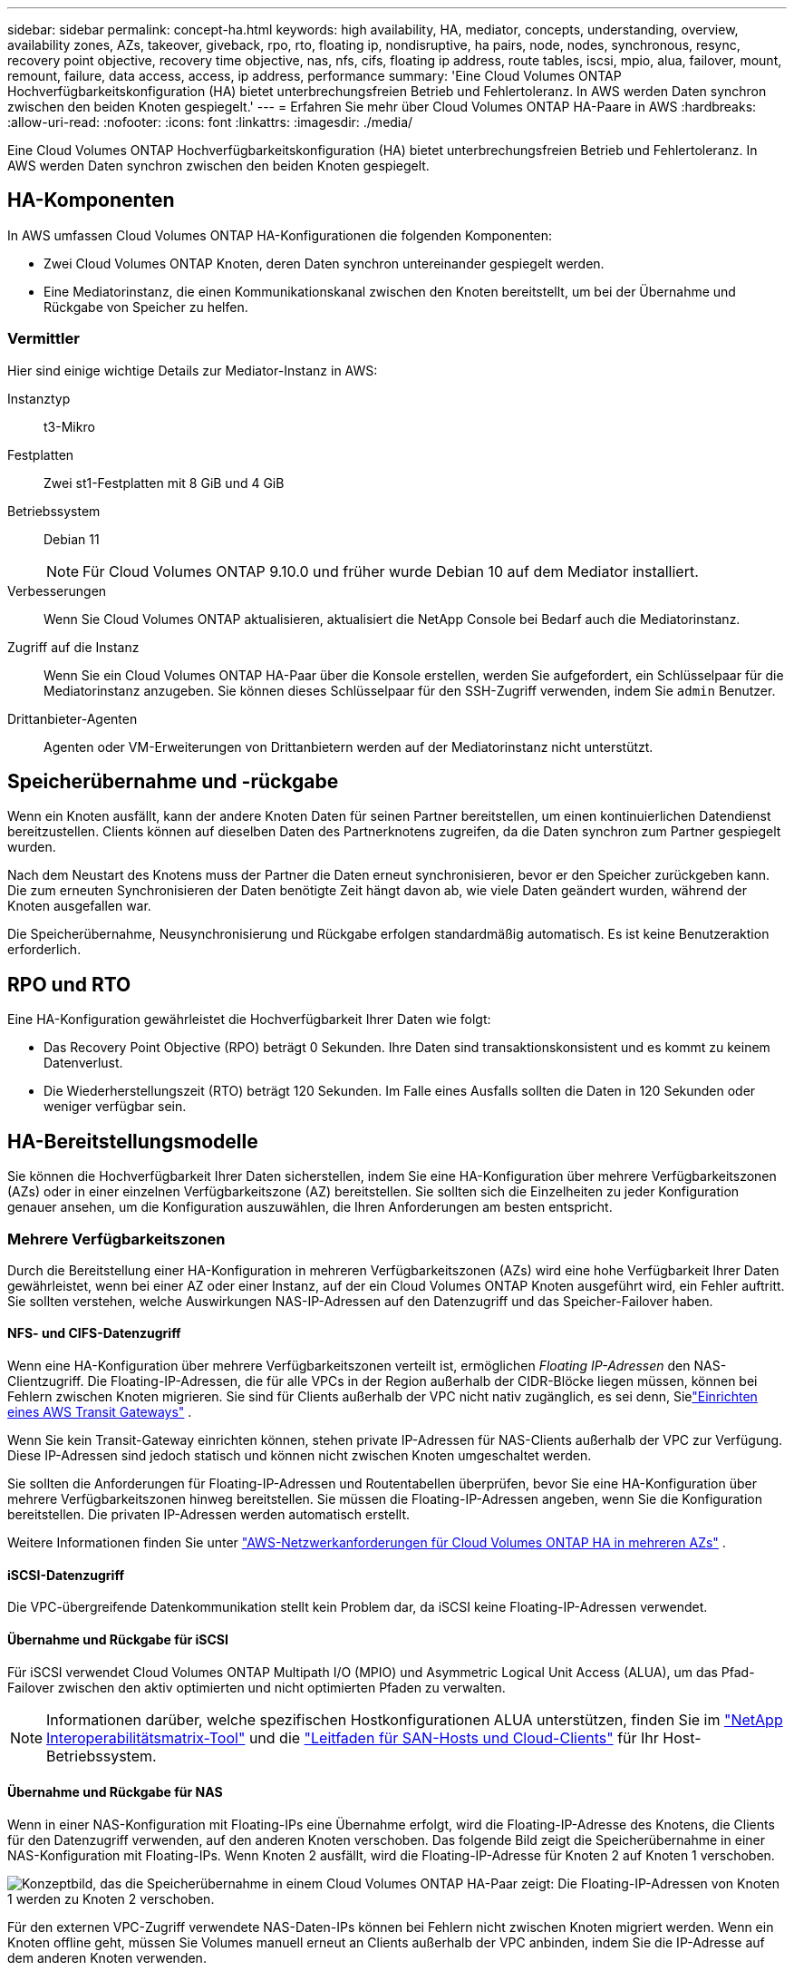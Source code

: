 ---
sidebar: sidebar 
permalink: concept-ha.html 
keywords: high availability, HA, mediator, concepts, understanding, overview, availability zones, AZs, takeover, giveback, rpo, rto, floating ip, nondisruptive, ha pairs, node, nodes, synchronous, resync, recovery point objective, recovery time objective, nas, nfs, cifs, floating ip address, route tables, iscsi, mpio, alua, failover, mount, remount, failure, data access, access, ip address, performance 
summary: 'Eine Cloud Volumes ONTAP Hochverfügbarkeitskonfiguration (HA) bietet unterbrechungsfreien Betrieb und Fehlertoleranz.  In AWS werden Daten synchron zwischen den beiden Knoten gespiegelt.' 
---
= Erfahren Sie mehr über Cloud Volumes ONTAP HA-Paare in AWS
:hardbreaks:
:allow-uri-read: 
:nofooter: 
:icons: font
:linkattrs: 
:imagesdir: ./media/


[role="lead"]
Eine Cloud Volumes ONTAP Hochverfügbarkeitskonfiguration (HA) bietet unterbrechungsfreien Betrieb und Fehlertoleranz.  In AWS werden Daten synchron zwischen den beiden Knoten gespiegelt.



== HA-Komponenten

In AWS umfassen Cloud Volumes ONTAP HA-Konfigurationen die folgenden Komponenten:

* Zwei Cloud Volumes ONTAP Knoten, deren Daten synchron untereinander gespiegelt werden.
* Eine Mediatorinstanz, die einen Kommunikationskanal zwischen den Knoten bereitstellt, um bei der Übernahme und Rückgabe von Speicher zu helfen.




=== Vermittler

Hier sind einige wichtige Details zur Mediator-Instanz in AWS:

Instanztyp:: t3-Mikro
Festplatten:: Zwei st1-Festplatten mit 8 GiB und 4 GiB
Betriebssystem:: Debian 11
+
--

NOTE: Für Cloud Volumes ONTAP 9.10.0 und früher wurde Debian 10 auf dem Mediator installiert.

--
Verbesserungen:: Wenn Sie Cloud Volumes ONTAP aktualisieren, aktualisiert die NetApp Console bei Bedarf auch die Mediatorinstanz.
Zugriff auf die Instanz:: Wenn Sie ein Cloud Volumes ONTAP HA-Paar über die Konsole erstellen, werden Sie aufgefordert, ein Schlüsselpaar für die Mediatorinstanz anzugeben.  Sie können dieses Schlüsselpaar für den SSH-Zugriff verwenden, indem Sie `admin` Benutzer.
Drittanbieter-Agenten:: Agenten oder VM-Erweiterungen von Drittanbietern werden auf der Mediatorinstanz nicht unterstützt.




== Speicherübernahme und -rückgabe

Wenn ein Knoten ausfällt, kann der andere Knoten Daten für seinen Partner bereitstellen, um einen kontinuierlichen Datendienst bereitzustellen.  Clients können auf dieselben Daten des Partnerknotens zugreifen, da die Daten synchron zum Partner gespiegelt wurden.

Nach dem Neustart des Knotens muss der Partner die Daten erneut synchronisieren, bevor er den Speicher zurückgeben kann.  Die zum erneuten Synchronisieren der Daten benötigte Zeit hängt davon ab, wie viele Daten geändert wurden, während der Knoten ausgefallen war.

Die Speicherübernahme, Neusynchronisierung und Rückgabe erfolgen standardmäßig automatisch. Es ist keine Benutzeraktion erforderlich.



== RPO und RTO

Eine HA-Konfiguration gewährleistet die Hochverfügbarkeit Ihrer Daten wie folgt:

* Das Recovery Point Objective (RPO) beträgt 0 Sekunden.  Ihre Daten sind transaktionskonsistent und es kommt zu keinem Datenverlust.
* Die Wiederherstellungszeit (RTO) beträgt 120 Sekunden.  Im Falle eines Ausfalls sollten die Daten in 120 Sekunden oder weniger verfügbar sein.




== HA-Bereitstellungsmodelle

Sie können die Hochverfügbarkeit Ihrer Daten sicherstellen, indem Sie eine HA-Konfiguration über mehrere Verfügbarkeitszonen (AZs) oder in einer einzelnen Verfügbarkeitszone (AZ) bereitstellen.  Sie sollten sich die Einzelheiten zu jeder Konfiguration genauer ansehen, um die Konfiguration auszuwählen, die Ihren Anforderungen am besten entspricht.



=== Mehrere Verfügbarkeitszonen

Durch die Bereitstellung einer HA-Konfiguration in mehreren Verfügbarkeitszonen (AZs) wird eine hohe Verfügbarkeit Ihrer Daten gewährleistet, wenn bei einer AZ oder einer Instanz, auf der ein Cloud Volumes ONTAP Knoten ausgeführt wird, ein Fehler auftritt.  Sie sollten verstehen, welche Auswirkungen NAS-IP-Adressen auf den Datenzugriff und das Speicher-Failover haben.



==== NFS- und CIFS-Datenzugriff

Wenn eine HA-Konfiguration über mehrere Verfügbarkeitszonen verteilt ist, ermöglichen _Floating IP-Adressen_ den NAS-Clientzugriff.  Die Floating-IP-Adressen, die für alle VPCs in der Region außerhalb der CIDR-Blöcke liegen müssen, können bei Fehlern zwischen Knoten migrieren.  Sie sind für Clients außerhalb der VPC nicht nativ zugänglich, es sei denn, Sielink:task-setting-up-transit-gateway.html["Einrichten eines AWS Transit Gateways"] .

Wenn Sie kein Transit-Gateway einrichten können, stehen private IP-Adressen für NAS-Clients außerhalb der VPC zur Verfügung.  Diese IP-Adressen sind jedoch statisch und können nicht zwischen Knoten umgeschaltet werden.

Sie sollten die Anforderungen für Floating-IP-Adressen und Routentabellen überprüfen, bevor Sie eine HA-Konfiguration über mehrere Verfügbarkeitszonen hinweg bereitstellen.  Sie müssen die Floating-IP-Adressen angeben, wenn Sie die Konfiguration bereitstellen.  Die privaten IP-Adressen werden automatisch erstellt.

Weitere Informationen finden Sie unter link:https://docs.netapp.com/us-en/bluexp-cloud-volumes-ontap/reference-networking-aws.html#requirements-for-ha-pairs-in-multiple-azs["AWS-Netzwerkanforderungen für Cloud Volumes ONTAP HA in mehreren AZs"^] .



==== iSCSI-Datenzugriff

Die VPC-übergreifende Datenkommunikation stellt kein Problem dar, da iSCSI keine Floating-IP-Adressen verwendet.



==== Übernahme und Rückgabe für iSCSI

Für iSCSI verwendet Cloud Volumes ONTAP Multipath I/O (MPIO) und Asymmetric Logical Unit Access (ALUA), um das Pfad-Failover zwischen den aktiv optimierten und nicht optimierten Pfaden zu verwalten.


NOTE: Informationen darüber, welche spezifischen Hostkonfigurationen ALUA unterstützen, finden Sie im http://mysupport.netapp.com/matrix["NetApp Interoperabilitätsmatrix-Tool"^] und die https://docs.netapp.com/us-en/ontap-sanhost/["Leitfaden für SAN-Hosts und Cloud-Clients"] für Ihr Host-Betriebssystem.



==== Übernahme und Rückgabe für NAS

Wenn in einer NAS-Konfiguration mit Floating-IPs eine Übernahme erfolgt, wird die Floating-IP-Adresse des Knotens, die Clients für den Datenzugriff verwenden, auf den anderen Knoten verschoben.  Das folgende Bild zeigt die Speicherübernahme in einer NAS-Konfiguration mit Floating-IPs.  Wenn Knoten 2 ausfällt, wird die Floating-IP-Adresse für Knoten 2 auf Knoten 1 verschoben.

image:diagram_takeover_giveback.png["Konzeptbild, das die Speicherübernahme in einem Cloud Volumes ONTAP HA-Paar zeigt: Die Floating-IP-Adressen von Knoten 1 werden zu Knoten 2 verschoben."]

Für den externen VPC-Zugriff verwendete NAS-Daten-IPs können bei Fehlern nicht zwischen Knoten migriert werden.  Wenn ein Knoten offline geht, müssen Sie Volumes manuell erneut an Clients außerhalb der VPC anbinden, indem Sie die IP-Adresse auf dem anderen Knoten verwenden.

Nachdem der ausgefallene Knoten wieder online ist, mounten Sie die Clients erneut mit der ursprünglichen IP-Adresse auf den Volumes.  Dieser Schritt ist erforderlich, um die Übertragung unnötiger Daten zwischen zwei HA-Knoten zu vermeiden, die erhebliche Auswirkungen auf Leistung und Stabilität haben können.

Sie können die richtige IP-Adresse in der Konsole ermitteln, indem Sie das Volume auswählen und auf *Mount Command* klicken.



=== Einzelne Verfügbarkeitszone

Durch die Bereitstellung einer HA-Konfiguration in einer einzelnen Verfügbarkeitszone (AZ) können Sie eine hohe Verfügbarkeit Ihrer Daten sicherstellen, wenn eine Instanz ausfällt, auf der ein Cloud Volumes ONTAP Knoten ausgeführt wird.  Auf alle Daten kann nativ von außerhalb der VPC zugegriffen werden.


NOTE: Die Konsole erstellt eine https://docs.aws.amazon.com/AWSEC2/latest/UserGuide/placement-groups.html["AWS-Dokumentation: AWS Spread Placement Group"^] und startet die beiden HA-Knoten in dieser Platzierungsgruppe. Die Platzierungsgruppe verringert das Risiko gleichzeitiger Ausfälle, indem sie die Instanzen auf unterschiedliche zugrunde liegende Hardware verteilt. Diese Funktion verbessert die Redundanz aus der Perspektive der Datenverarbeitung und nicht aus der Perspektive eines Festplattenausfalls.



==== Datenzugriff

Da sich diese Konfiguration in einer einzelnen AZ befindet, sind keine Floating-IP-Adressen erforderlich.  Sie können dieselbe IP-Adresse für den Datenzugriff innerhalb und außerhalb der VPC verwenden.

Das folgende Bild zeigt eine HA-Konfiguration in einer einzelnen AZ.  Auf die Daten kann innerhalb und außerhalb der VPC zugegriffen werden.

image:diagram_single_az.png["Konzeptbild, das eine ONTAP HA-Konfiguration in einer einzelnen Availability Zone zeigt, die Datenzugriff von außerhalb der VPC ermöglicht."]



==== Übernahme und Rückgabe

Für iSCSI verwendet Cloud Volumes ONTAP Multipath I/O (MPIO) und Asymmetric Logical Unit Access (ALUA), um das Pfad-Failover zwischen den aktiv optimierten und nicht optimierten Pfaden zu verwalten.


NOTE: Informationen darüber, welche spezifischen Hostkonfigurationen ALUA unterstützen, finden Sie im http://mysupport.netapp.com/matrix["NetApp Interoperabilitätsmatrix-Tool"^] und die https://docs.netapp.com/us-en/ontap-sanhost/["Leitfaden für SAN-Hosts und Cloud-Clients"] für Ihr Host-Betriebssystem.

Bei NAS-Konfigurationen können die Daten-IP-Adressen bei Fehlern zwischen HA-Knoten migrieren.  Dadurch wird der Clientzugriff auf den Speicher sichergestellt.



=== Lokale AWS-Zonen

Bei AWS Local Zones handelt es sich um eine Infrastrukturbereitstellung, bei der Speicher, Rechenleistung, Datenbanken und andere ausgewählte AWS-Dienste in der Nähe von Großstädten und Industriegebieten angesiedelt sind.  Mit AWS Local Zones können Sie AWS-Dienste näher zu sich holen, was die Latenz für Ihre Workloads verbessert und Datenbanken lokal verwaltet.  Auf Cloud Volumes ONTAP,

Sie können eine einzelne AZ oder mehrere AZ-Konfigurationen in AWS Local Zones bereitstellen.


NOTE: AWS Local Zones werden unterstützt, wenn die Konsole im Standard- und privaten Modus verwendet wird.  Derzeit werden AWS Local Zones im eingeschränkten Modus nicht unterstützt.



==== Beispielkonfigurationen für AWS Local Zone

Cloud Volumes ONTAP in AWS unterstützt nur den Hochverfügbarkeitsmodus (HA) in einer einzelnen Verfügbarkeitszone.  Bereitstellungen mit einem einzelnen Knoten werden nicht unterstützt.

Cloud Volumes ONTAP unterstützt kein Daten-Tiering, Cloud-Tiering und nicht qualifizierte Instanzen in AWS Local Zones.

Nachfolgend sind Beispielkonfigurationen aufgeführt:

* Einzelne Verfügbarkeitszone: Beide Clusterknoten und der Mediator befinden sich in derselben lokalen Zone.
* Mehrere Verfügbarkeitszonen In Konfigurationen mit mehreren Verfügbarkeitszonen gibt es drei Instanzen, zwei Knoten und einen Mediator.  Eine der drei Instanzen muss sich in einer separaten Zone befinden.  Sie können wählen, wie Sie dies einrichten.
+
Hier sind drei Beispielkonfigurationen:

+
** Jeder Clusterknoten befindet sich in einer anderen lokalen Zone und der Mediator in einer öffentlichen Verfügbarkeitszone.
** Ein Clusterknoten in einer lokalen Zone, der Mediator in einer lokalen Zone und der zweite Clusterknoten befindet sich in einer Verfügbarkeitszone.
** Jeder Clusterknoten und der Mediator befinden sich in separaten lokalen Zonen.






==== Unterstützte Datenträger- und Instanztypen

Der einzige unterstützte Datenträgertyp ist GP2.  Die folgenden EC2-Instance-Typfamilien mit den Größen xlarge bis 4xlarge werden derzeit unterstützt:

* M5
* C5
* C5d
* R5
* R5d



NOTE: Cloud Volumes ONTAP unterstützt nur diese Konfigurationen.  Die Auswahl nicht unterstützter Datenträgertypen oder nicht qualifizierter Instanzen in der AWS Local Zone-Konfiguration kann zu einem Bereitstellungsfehler führen.  Aufgrund mangelnder Konnektivität ist in AWS Local Zones keine Datenschichtung zu AWS S3 verfügbar.

link:https://aws.amazon.com/about-aws/global-infrastructure/localzones/features/?nc=sn&loc=2["AWS-Dokumentation: EC2-Instanztypen in lokalen Zonen"^] .



== Funktionsweise der Speicherung in einem HA-Paar

Anders als bei einem ONTAP Cluster wird der Speicher in einem Cloud Volumes ONTAP HA-Paar nicht zwischen den Knoten geteilt.  Stattdessen werden die Daten synchron zwischen den Knoten gespiegelt, sodass die Daten im Fehlerfall verfügbar sind.



=== Speicherzuweisung

Wenn Sie ein neues Volume erstellen und zusätzliche Datenträger benötigt werden, weist die Konsole beiden Knoten die gleiche Anzahl an Datenträgern zu, erstellt ein gespiegeltes Aggregat und erstellt dann das neue Volume.  Wenn beispielsweise zwei Festplatten für das Volume erforderlich sind, weist die Konsole zwei Festplatten pro Knoten zu, sodass insgesamt vier Festplatten vorhanden sind.



=== Speicherkonfigurationen

Sie können ein HA-Paar als Aktiv-Aktiv-Konfiguration verwenden, bei der beide Knoten Daten an Clients bereitstellen, oder als Aktiv-Passiv-Konfiguration, bei der der passive Knoten nur dann auf Datenanforderungen antwortet, wenn er den Speicher für den aktiven Knoten übernommen hat.


NOTE: Sie können eine Aktiv-Aktiv-Konfiguration nur einrichten, wenn Sie die Konsole in der Speichersystemansicht verwenden.



=== Leistungserwartungen

Eine Cloud Volumes ONTAP HA-Konfiguration repliziert Daten synchron zwischen Knoten, was Netzwerkbandbreite verbraucht.  Im Vergleich zu einer Cloud Volumes ONTAP -Konfiguration mit einem einzelnen Knoten können Sie daher die folgende Leistung erwarten:

* Bei HA-Konfigurationen, die Daten von nur einem Knoten bereitstellen, ist die Leseleistung mit der Leseleistung einer Einzelknotenkonfiguration vergleichbar, während die Schreibleistung geringer ist.
* Bei HA-Konfigurationen, die Daten von beiden Knoten bereitstellen, ist die Leseleistung höher als die Leseleistung einer Einzelknotenkonfiguration und die Schreibleistung ist gleich oder höher.


Weitere Informationen zur Leistung von Cloud Volumes ONTAP finden Sie unterlink:concept-performance.html["Performance"] .



=== Clientzugriff auf Speicher

Clients sollten auf NFS- und CIFS-Volumes zugreifen, indem sie die Daten-IP-Adresse des Knotens verwenden, auf dem sich das Volume befindet.  Wenn NAS-Clients über die IP-Adresse des Partnerknotens auf ein Volume zugreifen, wird der Datenverkehr zwischen beiden Knoten geleitet, was die Leistung verringert.


TIP: Wenn Sie ein Volume zwischen Knoten in einem HA-Paar verschieben, sollten Sie das Volume unter Verwendung der IP-Adresse des anderen Knotens erneut mounten.  Andernfalls kann es zu Leistungseinbußen kommen.  Wenn Clients NFSv4-Verweise oder Ordnerumleitungen für CIFS unterstützen, können Sie diese Funktionen auf den Cloud Volumes ONTAP Systemen aktivieren, um eine erneute Bereitstellung des Volumes zu vermeiden.  Einzelheiten finden Sie in der ONTAP -Dokumentation.

Sie können die richtige IP-Adresse ganz einfach über die Option „Mount Command“ im Bereich „Volumes verwalten“ ermitteln.

image::screenshot_mount_option.png[400]
